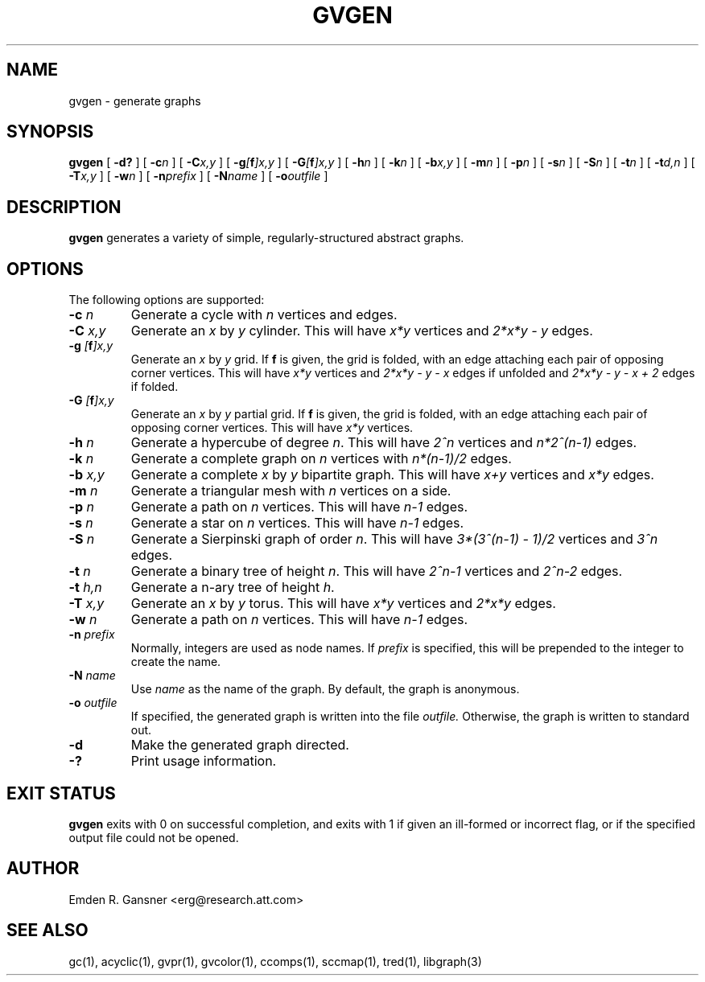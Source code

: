 .TH GVGEN 1 "27 March 2008"
.SH NAME
gvgen \- generate graphs
.SH SYNOPSIS
.B gvgen
[
.B \-d?
]
[
.BI -c n
]
[
.BI -C x,y
]
[
.BI -g [\fBf\fP]x,y
]
[
.BI -G [\fBf\fP]x,y
]
[
.BI -h n
]
[
.BI -k n
]
[
.BI -b x,y
]
[
.BI -m n
]
[
.BI -p n
]
[
.BI -s n
]
[
.BI -S n
]
[
.BI -t n
]
[
.BI -t d,n
]
[
.BI -T x,y
]
[
.BI -w n
]
[
.BI -n prefix
]
[
.BI -N name
]
[
.BI -o outfile
]
.SH DESCRIPTION
.B gvgen
generates a variety of simple, regularly-structured abstract
graphs.
.SH OPTIONS
The following options are supported:
.TP
.BI \-c " n"
Generate a cycle with \fIn\fP vertices and edges.
.TP
.BI \-C " x,y"
Generate an \fIx\fP by \fIy\fP cylinder.
This will have \fIx*y\fP vertices and 
\fI2*x*y - y\fP edges.
.TP
.BI \-g " [\fBf\fP]x,y"
Generate an \fIx\fP by \fIy\fP grid.
If \fBf\fP is given, the grid is folded, with an edge
attaching each pair of opposing corner vertices.
This will have \fIx*y\fP vertices and 
\fI2*x*y - y - x\fP edges if unfolded and
\fI2*x*y - y - x + 2\fP edges if folded.
.TP
.BI \-G " [\fBf\fP]x,y"
Generate an \fIx\fP by \fIy\fP partial grid.
If \fBf\fP is given, the grid is folded, with an edge
attaching each pair of opposing corner vertices.
This will have \fIx*y\fP vertices.
.TP
.BI \-h " n"
Generate a hypercube of degree \fIn\fP.
This will have \fI2^n\fP vertices and \fIn*2^(n-1)\fP edges.
.TP
.BI \-k " n"
Generate a complete graph on \fIn\fP vertices with 
\fIn*(n-1)/2\fP edges.
.TP
.BI \-b " x,y"
Generate a complete \fIx\fP by \fIy\fP bipartite graph.
This will have \fIx+y\fP vertices and
\fIx*y\fP edges.
.TP
.BI \-m " n"
Generate a triangular mesh with \fIn\fP vertices on a side.
.TP
.BI \-p " n"
Generate a path on \fIn\fP vertices.
This will have \fIn-1\fP edges.
.TP
.BI \-s " n"
Generate a star on \fIn\fP vertices.
This will have \fIn-1\fP edges.
.TP
.BI \-S " n"
Generate a Sierpinski graph of order \fIn\fP.
This will have \fI3*(3^(n-1) - 1)/2\fP vertices and
\fI3^n\fP edges.
.TP
.BI \-t " n"
Generate a binary tree of height \fIn\fP.
This will have \fI2^n-1\fP vertices and
\fI2^n-2\fP edges.
.TP
.BI \-t " h,n"
Generate a n-ary tree of height \fIh\fP.
.TP
.BI \-T " x,y"
Generate an \fIx\fP by \fIy\fP torus.
This will have \fIx*y\fP vertices and
\fI2*x*y\fP edges.
.TP
.BI \-w " n"
Generate a path on \fIn\fP vertices.
This will have \fIn-1\fP edges.
.TP
.BI \-n " prefix"
Normally, integers are used as node names. If \fIprefix\fP is specified,
this will be prepended to the integer to create the name.
.TP
.BI \-N " name"
Use \fIname\fP as the name of the graph.
By default, the graph is anonymous.
.TP
.BI \-o " outfile"
If specified, the generated graph is written into the file
.I outfile.
Otherwise, the graph is written to standard out.
.TP
.B \-d
Make the generated graph directed.
.TP
.B \-?
Print usage information.
.SH "EXIT STATUS"
.B gvgen
exits with 0 on successful completion, 
and exits with 1 if given an ill-formed or incorrect flag,
or if the specified output file could not be opened.
.SH AUTHOR
Emden R. Gansner <erg@research.att.com>
.SH "SEE ALSO"
gc(1), acyclic(1), gvpr(1), gvcolor(1), ccomps(1), sccmap(1), tred(1), libgraph(3)
